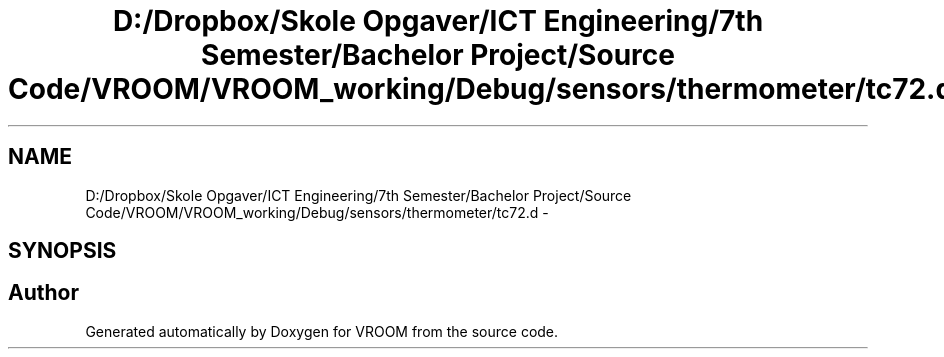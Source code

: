 .TH "D:/Dropbox/Skole Opgaver/ICT Engineering/7th Semester/Bachelor Project/Source Code/VROOM/VROOM_working/Debug/sensors/thermometer/tc72.d" 3 "Tue Dec 2 2014" "Version v0.01" "VROOM" \" -*- nroff -*-
.ad l
.nh
.SH NAME
D:/Dropbox/Skole Opgaver/ICT Engineering/7th Semester/Bachelor Project/Source Code/VROOM/VROOM_working/Debug/sensors/thermometer/tc72.d \- 
.SH SYNOPSIS
.br
.PP
.SH "Author"
.PP 
Generated automatically by Doxygen for VROOM from the source code\&.
